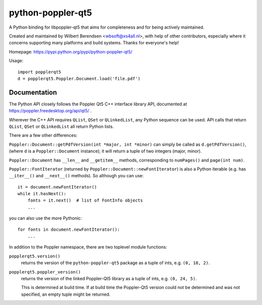 ==================
python-poppler-qt5
==================

A Python binding for libpoppler-qt5 that aims for completeness and for being
actively maintained.

Created and maintained by Wilbert Berendsen <wbsoft@xs4all.nl>, with help of
other contributors, especially where it concerns supporting many platforms and
build systems. Thanks for everyone's help!

Homepage: https://pypi.python.org/pypi/python-poppler-qt5/


Usage::

    import popplerqt5
    d = popplerqt5.Poppler.Document.load('file.pdf')


Documentation
-------------

The Python API closely follows the Poppler Qt5 C++ interface library API,
documented at https://poppler.freedesktop.org/api/qt5/ .

Wherever the C++ API requires ``QList``, ``QSet`` or ``QLinkedList``, any
Python sequence can be used. API calls that return ``QList``, ``QSet`` or
``QLinkedList`` all return Python lists.

There are a few other differences:

``Poppler::Document::getPdfVersion(int *major, int *minor)`` can simply be
called as ``d.getPdfVersion()``, (where ``d`` is a ``Poppler::Document``
instance); it will return a tuple of two integers (major, minor).

``Poppler::Document`` has ``__len__`` and ``__getitem__`` methods,
corresponding to ``numPages()`` and ``page(int num)``.

``Poppler::FontIterator`` (returned by ``Poppler::Document::newFontIterator``)
is also a Python iterable (e.g. has ``__iter__()`` and ``__next__()`` methods).
So although you can use::

    it = document.newFontIterator()
    while it.hasNext():
        fonts = it.next()  # list of FontInfo objects
        ...

you can also use the more Pythonic::

    for fonts in document.newFontIterator():
        ...

In addition to the Poppler namespace, there are two toplevel module
functions:

``popplerqt5.version()``
    returns the version of the ``python-poppler-qt5`` package as a tuple of
    ints, e.g. ``(0, 18, 2)``.

``popplerqt5.poppler_version()``
    returns the version of the linked Poppler-Qt5 library as a tuple of ints,
    e.g. ``(0, 24, 5)``.

    This is determined at build time. If at build time the Poppler-Qt5 version
    could not be determined and was not specified, an empty tuple might be
    returned.

